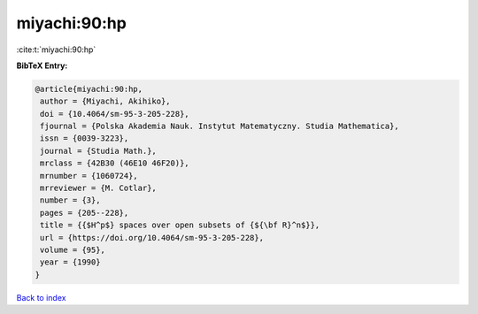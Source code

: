 miyachi:90:hp
=============

:cite:t:`miyachi:90:hp`

**BibTeX Entry:**

.. code-block:: bibtex

   @article{miyachi:90:hp,
    author = {Miyachi, Akihiko},
    doi = {10.4064/sm-95-3-205-228},
    fjournal = {Polska Akademia Nauk. Instytut Matematyczny. Studia Mathematica},
    issn = {0039-3223},
    journal = {Studia Math.},
    mrclass = {42B30 (46E10 46F20)},
    mrnumber = {1060724},
    mrreviewer = {M. Cotlar},
    number = {3},
    pages = {205--228},
    title = {{$H^p$} spaces over open subsets of {${\bf R}^n$}},
    url = {https://doi.org/10.4064/sm-95-3-205-228},
    volume = {95},
    year = {1990}
   }

`Back to index <../By-Cite-Keys.rst>`_
